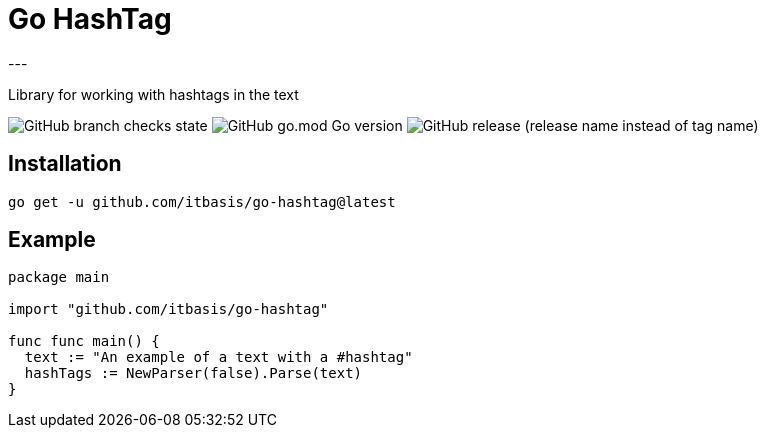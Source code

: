 = Go HashTag
---

Library for working with hashtags in the text

image:https://img.shields.io/github/checks-status/itbasis/go-hashtag/main[GitHub branch checks state]
image:https://img.shields.io/github/go-mod/go-version/itbasis/go-hashtag[GitHub go.mod Go version]
image:https://img.shields.io/github/v/release/itbasis/go-hashtag?include_prereleases[GitHub release (release name instead of tag name)]

== Installation

```
go get -u github.com/itbasis/go-hashtag@latest
```

== Example

[source,go]
```
package main

import "github.com/itbasis/go-hashtag"

func func main() {
  text := "An example of a text with a #hashtag"
  hashTags := NewParser(false).Parse(text)
}
```
